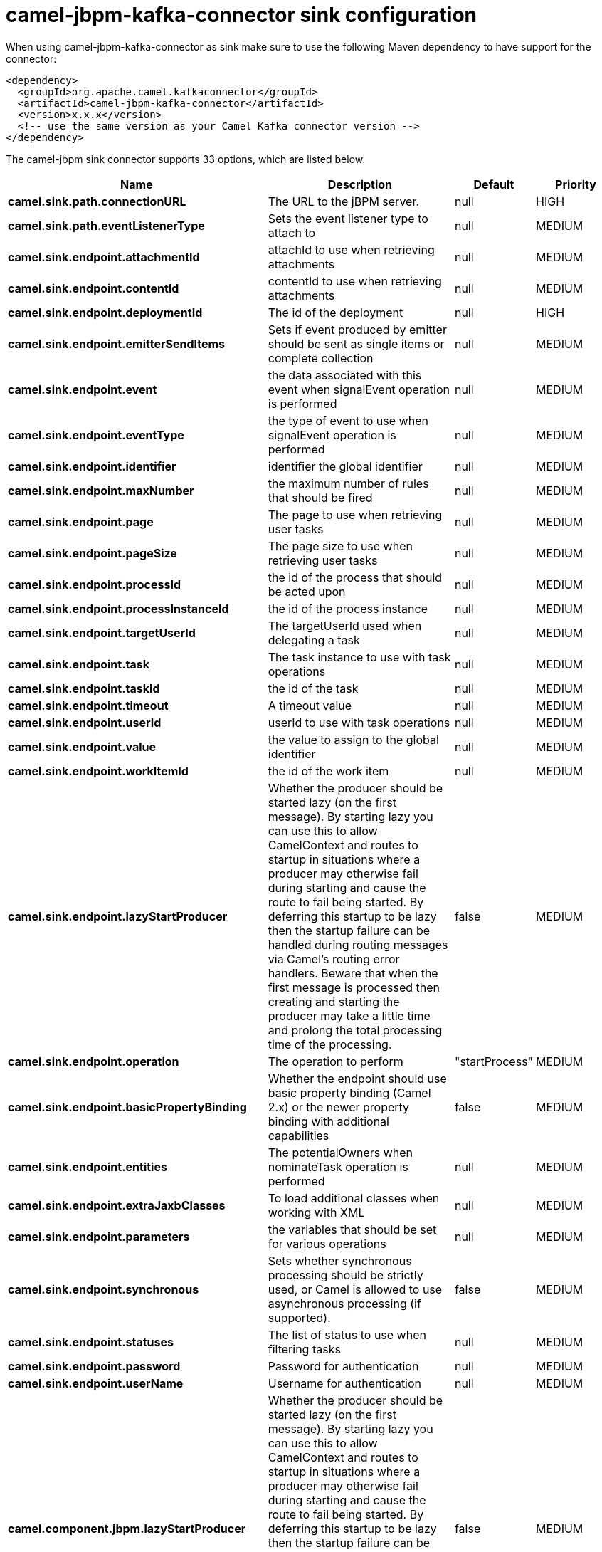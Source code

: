// kafka-connector options: START
[[camel-jbpm-kafka-connector-sink]]
= camel-jbpm-kafka-connector sink configuration

When using camel-jbpm-kafka-connector as sink make sure to use the following Maven dependency to have support for the connector:

[source,xml]
----
<dependency>
  <groupId>org.apache.camel.kafkaconnector</groupId>
  <artifactId>camel-jbpm-kafka-connector</artifactId>
  <version>x.x.x</version>
  <!-- use the same version as your Camel Kafka connector version -->
</dependency>
----


The camel-jbpm sink connector supports 33 options, which are listed below.



[width="100%",cols="2,5,^1,2",options="header"]
|===
| Name | Description | Default | Priority
| *camel.sink.path.connectionURL* | The URL to the jBPM server. | null | HIGH
| *camel.sink.path.eventListenerType* | Sets the event listener type to attach to | null | MEDIUM
| *camel.sink.endpoint.attachmentId* | attachId to use when retrieving attachments | null | MEDIUM
| *camel.sink.endpoint.contentId* | contentId to use when retrieving attachments | null | MEDIUM
| *camel.sink.endpoint.deploymentId* | The id of the deployment | null | HIGH
| *camel.sink.endpoint.emitterSendItems* | Sets if event produced by emitter should be sent as single items or complete collection | null | MEDIUM
| *camel.sink.endpoint.event* | the data associated with this event when signalEvent operation is performed | null | MEDIUM
| *camel.sink.endpoint.eventType* | the type of event to use when signalEvent operation is performed | null | MEDIUM
| *camel.sink.endpoint.identifier* | identifier the global identifier | null | MEDIUM
| *camel.sink.endpoint.maxNumber* | the maximum number of rules that should be fired | null | MEDIUM
| *camel.sink.endpoint.page* | The page to use when retrieving user tasks | null | MEDIUM
| *camel.sink.endpoint.pageSize* | The page size to use when retrieving user tasks | null | MEDIUM
| *camel.sink.endpoint.processId* | the id of the process that should be acted upon | null | MEDIUM
| *camel.sink.endpoint.processInstanceId* | the id of the process instance | null | MEDIUM
| *camel.sink.endpoint.targetUserId* | The targetUserId used when delegating a task | null | MEDIUM
| *camel.sink.endpoint.task* | The task instance to use with task operations | null | MEDIUM
| *camel.sink.endpoint.taskId* | the id of the task | null | MEDIUM
| *camel.sink.endpoint.timeout* | A timeout value | null | MEDIUM
| *camel.sink.endpoint.userId* | userId to use with task operations | null | MEDIUM
| *camel.sink.endpoint.value* | the value to assign to the global identifier | null | MEDIUM
| *camel.sink.endpoint.workItemId* | the id of the work item | null | MEDIUM
| *camel.sink.endpoint.lazyStartProducer* | Whether the producer should be started lazy (on the first message). By starting lazy you can use this to allow CamelContext and routes to startup in situations where a producer may otherwise fail during starting and cause the route to fail being started. By deferring this startup to be lazy then the startup failure can be handled during routing messages via Camel's routing error handlers. Beware that when the first message is processed then creating and starting the producer may take a little time and prolong the total processing time of the processing. | false | MEDIUM
| *camel.sink.endpoint.operation* | The operation to perform | "startProcess" | MEDIUM
| *camel.sink.endpoint.basicPropertyBinding* | Whether the endpoint should use basic property binding (Camel 2.x) or the newer property binding with additional capabilities | false | MEDIUM
| *camel.sink.endpoint.entities* | The potentialOwners when nominateTask operation is performed | null | MEDIUM
| *camel.sink.endpoint.extraJaxbClasses* | To load additional classes when working with XML | null | MEDIUM
| *camel.sink.endpoint.parameters* | the variables that should be set for various operations | null | MEDIUM
| *camel.sink.endpoint.synchronous* | Sets whether synchronous processing should be strictly used, or Camel is allowed to use asynchronous processing (if supported). | false | MEDIUM
| *camel.sink.endpoint.statuses* | The list of status to use when filtering tasks | null | MEDIUM
| *camel.sink.endpoint.password* | Password for authentication | null | MEDIUM
| *camel.sink.endpoint.userName* | Username for authentication | null | MEDIUM
| *camel.component.jbpm.lazyStartProducer* | Whether the producer should be started lazy (on the first message). By starting lazy you can use this to allow CamelContext and routes to startup in situations where a producer may otherwise fail during starting and cause the route to fail being started. By deferring this startup to be lazy then the startup failure can be handled during routing messages via Camel's routing error handlers. Beware that when the first message is processed then creating and starting the producer may take a little time and prolong the total processing time of the processing. | false | MEDIUM
| *camel.component.jbpm.basicPropertyBinding* | Whether the component should use basic property binding (Camel 2.x) or the newer property binding with additional capabilities | false | MEDIUM
|===
// kafka-connector options: END
